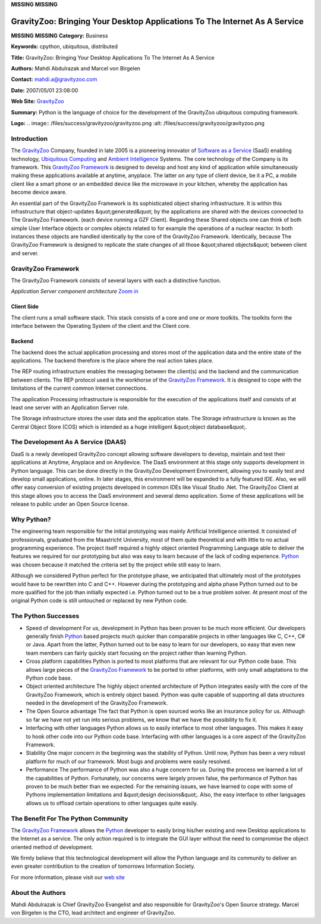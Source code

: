 **MISSING**
**MISSING**

GravityZoo: Bringing Your Desktop Applications To The Internet As A Service
===========================================================================

**MISSING**
**MISSING**
**Category:**  Business

**Keywords:**  cpython, ubiquitous, distributed

**Title:**  GravityZoo: Bringing Your Desktop Applications To The Internet As A Service

**Authors:**   Mahdi Abdulrazak and Marcel von Birgelen

**Contact:**   `mahdi.a@gravityzoo.com <mailto:mahdi.a%40gravityzoo.com>`_

**Date:**   2007/05/01 23:08:00

**Web Site:**  `GravityZoo <http://www.gravityzoo.com>`_

**Summary:**  Python is the language of choice for the development of the GravityZoo ubiquitous computing framework.

**Logo:**  .. image:: /files/success/gravityzoo/gravityzoo.png    :alt: /files/success/gravityzoo/gravityzoo.png

Introduction
------------

The `GravityZoo <http://www.gravityzoo.com>`_ Company,
founded in late 2005 is a pioneering innovator of
`Software as a Service <http://en.wikipedia.org/wiki/Software_as_a_Service>`_
(SaaS) enabling technology,
`Ubiquitous Computing <http://en.wikipedia.org/wiki/Ubiquitous_computing>`_
and
`Ambient Intelligence <http://en.wikipedia.org/wiki/Ambient_intelligence>`_
Systems.
The core technology of the Company is its framework.
This `GravityZoo Framework <http://gravityzoo.com/products/overview.py>`_ is
designed to develop and host any kind of application while
simultaneously making these applications available at anytime,
anyplace. The latter on any type of client device, be it a PC, a mobile
client like a smart phone or an embedded device like the microwave in
your kitchen, whereby the application has become device aware.

An essential part of the GravityZoo Framework is its sophisticated
object sharing infrastructure. It is within this infrastructure that
object-updates &quot;generated&quot; by the applications are shared with
the devices connected to The GravityZoo Framework. (each device running
a GZF Client). Regarding these Shared objects one can think of both
simple User Interface objects or complex objects related to for example
the operations of a nuclear reactor. In both instances these objects are
handled identically by the core of the GravityZoo
Framework. Identically, because The GravityZoo Framework is designed to
replicate the state changes of all those &quot;shared objects&quot;
between client and server.

GravityZoo Framework
--------------------

The GravityZoo Framework consists of several layers with each a
distinctive function.

.. image:: /files/success/gravityzoo/gzf.jpg
   :alt: GravityZoo Framework

*Application Server component architecture* `Zoom in 
</files/success/gravityzoo/gzf.jpg>`_

Client Side
~~~~~~~~~~~

The client runs a small software stack. This stack consists of a core
and one or more toolkits. The toolkits form the interface between the
Operating System of the client and the Client core.

Backend
~~~~~~~

The backend does the actual application processing and stores most of
the application data and the entire state of the applications. The
backend therefore is the place where the real action takes place.

The REP routing infrastructure enables the messaging between the
client(s) and the backend and the communication between clients. The REP
protocol used is the workhorse of the `GravityZoo Framework <http://gravityzoo.com/products/overview.py>`_. It is
designed to cope with the limitations of the current common Internet
connections.

The application Processing infrastructure is responsible for the
execution of the applications itself and consists of at least one server
with an Application Server role.

The Storage infrastructure stores the user data and the application
state. The Storage infrastructure is known as the Central Object Store
(COS) which is intended as a huge intelligent &quot;object database&quot;.

The Development As A Service (DAAS)
-----------------------------------

DaaS is a newly developed GravityZoo concept allowing software
developers to develop, maintain and test their applications at Anytime,
Anyplace and on Anydevice. The DaaS environment at this stage only
supports development in Python language. This can be done directly in
the GravityZoo Development Environment, allowing you to easily test and
develop small applications, online. In later stages, this environment
will be expanded to a fully featured IDE. Also, we will offer easy
conversion of existing projects developed in common IDEs like Visual
Studio .Net. The GravityZoo Client at this stage allows you
to access the DaaS environment and several demo application. Some of
these applications will be release to public under an Open Source
license.

Why Python?
-----------

The engineering team responsible for the initial prototyping was mainly
Artificial Intelligence oriented. It consisted of professionals,
graduated from the Maastricht University, most of them quite theoretical
and with little to no actual programming experience. The project itself
required a highly object oriented Programming Language able to deliver
the features we required for our prototyping but also was easy to learn
because of the lack of coding experience.
`Python <http://www.python.org>`_
was chosen because it matched the criteria set by the project while
still easy to learn.

Although we considered Python perfect for the prototype phase, we
anticipated that ultimately most of the prototypes would have to be
rewritten into C and C++. However during the prototyping and alpha phase
Python turned out to be more qualified for the job than initially
expected i.e. Python turned out to be a true problem solver. At present
most of the original Python code is still untouched or replaced by new
Python code.

The Python Successes
--------------------

- Speed of development      For us, development in Python has been proven to be much more efficient. Our developers generally finish `Python <http://www.python.org>`_ based projects much quicker than comparable projects in other languages like C, C++, C# or Java. Apart from the latter, Python turned out to be easy to learn for our developers, so easy that even new team members can fairly quickly start focusing on the project rather than learning Python.

- Cross platform capabilities      Python is ported to most platforms that are relevant for our Python code base. This allows large pieces of the `GravityZoo Framework <http://gravityzoo.com/products/overview.py>`_ to be ported to other platforms, with only small adaptations to the Python code base.

- Object oriented architecture      The highly object oriented architecture of Python integrates easily with the core of the GravityZoo Framework, which is entirely object based. Python was quite capable of supporting all data structures needed in the development of the GravityZoo Framework.

- The Open Source advantage      The fact that Python is open sourced works like an insurance policy for us. Although so far we have not yet run into serious problems, we know that we have the possibility to fix it.

- Interfacing with other languages      Python allows us to easily interface to most other languages. This makes it easy to hook other code into our Python code base. Interfacing with other languages is a core aspect of the GravityZoo Framework.

- Stability      One major concern in the beginning was the stability of Python. Until now, Python has been a very robust platform for much of our framework. Most bugs and problems were easily resolved.

- Performance      The performance of Python was also a huge concern for us. During the process we learned a lot of the capabilities of Python. Fortunately, our concerns were largely proven false, the performance of Python has proven to be much better than we expected. For the remaining issues, we have learned to cope with some of Pythons implementation limitations and &quot;design decisions&quot;. Also, the easy interface to other languages allows us to offload certain operations to other languages quite easily.

The Benefit For The Python Community
------------------------------------

The `GravityZoo Framework <http://gravityzoo.com/products/overview.py>`_ allows the `Python <http://www.python.org>`_ developer to easily bring
his/her existing and new Desktop applications to the Internet
as a service. The only action required is to integrate the GUI layer
without the need to compromise the object oriented method of
development.

We firmly believe that this technological development will allow the
Python language and its community to deliver an even greater
contribution to the creation of tomorrows Information Society.

For more information, please visit our `web site <http://www.gravityzoo.com>`_

About the Authors
-----------------

Mahdi Abdulrazak is Chief GravityZoo Evangelist and also responsible for GravityZoo's
Open Source strategy. Marcel von Birgelen is the CTO, lead architect and engineer
of GravityZoo.